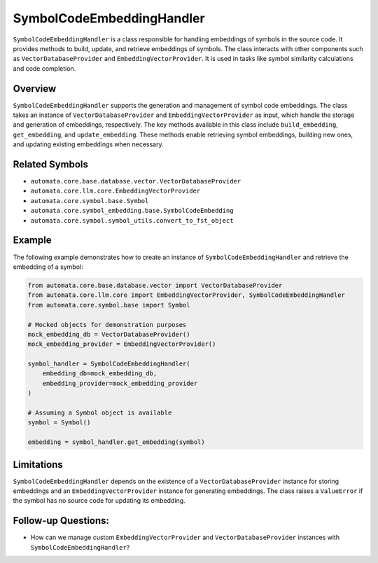 SymbolCodeEmbeddingHandler
==========================

``SymbolCodeEmbeddingHandler`` is a class responsible for handling
embeddings of symbols in the source code. It provides methods to build,
update, and retrieve embeddings of symbols. The class interacts with
other components such as ``VectorDatabaseProvider`` and
``EmbeddingVectorProvider``. It is used in tasks like symbol similarity
calculations and code completion.

Overview
--------

``SymbolCodeEmbeddingHandler`` supports the generation and management of
symbol code embeddings. The class takes an instance of
``VectorDatabaseProvider`` and ``EmbeddingVectorProvider`` as input, which
handle the storage and generation of embeddings, respectively. The key
methods available in this class include ``build_embedding``,
``get_embedding``, and ``update_embedding``. These methods enable
retrieving symbol embeddings, building new ones, and updating existing
embeddings when necessary.

Related Symbols
---------------

-  ``automata.core.base.database.vector.VectorDatabaseProvider``
-  ``automata.core.llm.core.EmbeddingVectorProvider``
-  ``automata.core.symbol.base.Symbol``
-  ``automata.core.symbol_embedding.base.SymbolCodeEmbedding``
-  ``automata.core.symbol.symbol_utils.convert_to_fst_object``

Example
-------

The following example demonstrates how to create an instance of
``SymbolCodeEmbeddingHandler`` and retrieve the embedding of a symbol:

.. code:: python

   from automata.core.base.database.vector import VectorDatabaseProvider
   from automata.core.llm.core import EmbeddingVectorProvider, SymbolCodeEmbeddingHandler
   from automata.core.symbol.base import Symbol

   # Mocked objects for demonstration purposes
   mock_embedding_db = VectorDatabaseProvider()
   mock_embedding_provider = EmbeddingVectorProvider()

   symbol_handler = SymbolCodeEmbeddingHandler(
       embedding_db=mock_embedding_db,
       embedding_provider=mock_embedding_provider
   )

   # Assuming a Symbol object is available
   symbol = Symbol()

   embedding = symbol_handler.get_embedding(symbol)

Limitations
-----------

``SymbolCodeEmbeddingHandler`` depends on the existence of a
``VectorDatabaseProvider`` instance for storing embeddings and an
``EmbeddingVectorProvider`` instance for generating embeddings. The class
raises a ``ValueError`` if the symbol has no source code for updating
its embedding.

Follow-up Questions:
--------------------

-  How can we manage custom ``EmbeddingVectorProvider`` and
   ``VectorDatabaseProvider`` instances with
   ``SymbolCodeEmbeddingHandler``?
